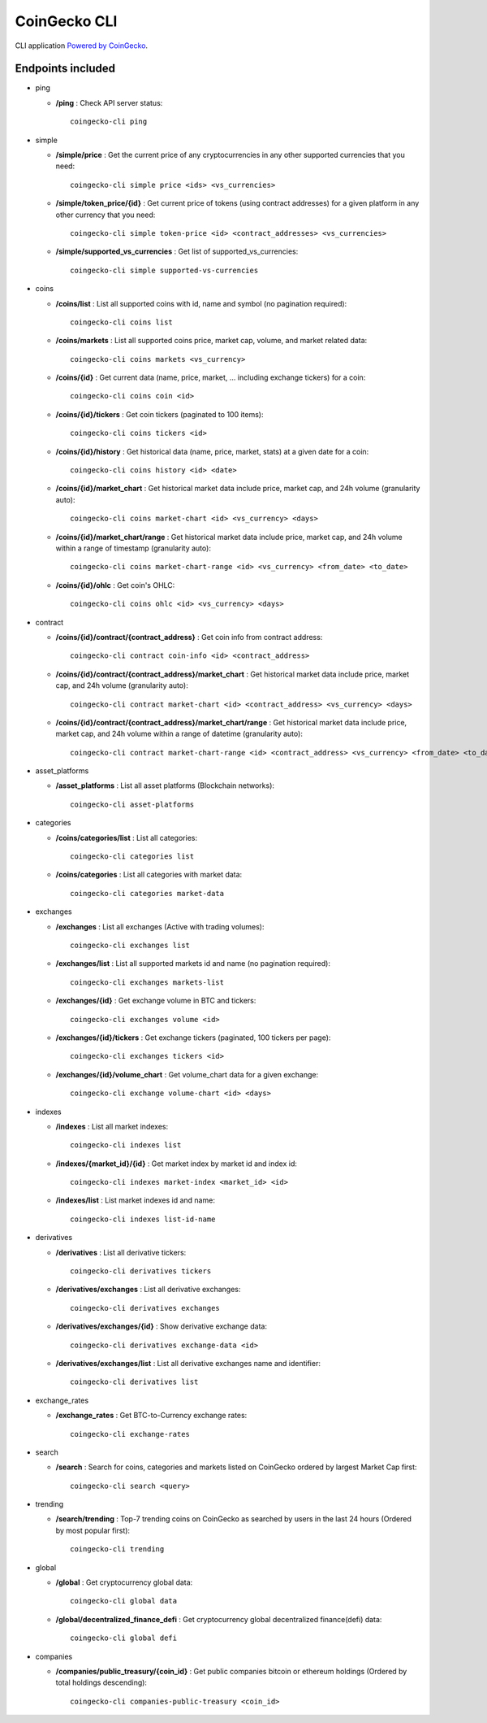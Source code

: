 =============
CoinGecko CLI
=============

CLI application `Powered by CoinGecko <https://www.coingecko.com/>`_.

-----
Endpoints included
-----

* ping

  * **/ping** : Check API server status::

        coingecko-cli ping

* simple

  * **/simple/price** : Get the current price of any cryptocurrencies in any other supported currencies that you need::

        coingecko-cli simple price <ids> <vs_currencies>

  * **/simple/token_price/{id}** : Get current price of tokens (using contract addresses) for a given platform in any other currency that you need::

        coingecko-cli simple token-price <id> <contract_addresses> <vs_currencies>

  * **/simple/supported_vs_currencies** : Get list of supported_vs_currencies::

        coingecko-cli simple supported-vs-currencies

* coins

  * **/coins/list** : List all supported coins with id, name and symbol (no pagination required)::

        coingecko-cli coins list

  * **/coins/markets** : List all supported coins price, market cap, volume, and market related data::

        coingecko-cli coins markets <vs_currency>

  * **/coins/{id}** : Get current data (name, price, market, ... including exchange tickers) for a coin::

        coingecko-cli coins coin <id>

  * **/coins/{id}/tickers** : Get coin tickers (paginated to 100 items)::

        coingecko-cli coins tickers <id>

  * **/coins/{id}/history** : Get historical data (name, price, market, stats) at a given date for a coin::

      coingecko-cli coins history <id> <date>

  * **/coins/{id}/market_chart** : Get historical market data include price, market cap, and 24h volume (granularity auto)::

      coingecko-cli coins market-chart <id> <vs_currency> <days>

  * **/coins/{id}/market_chart/range** : Get historical market data include price, market cap, and 24h volume within a range of timestamp (granularity auto)::

      coingecko-cli coins market-chart-range <id> <vs_currency> <from_date> <to_date>

  * **/coins/{id}/ohlc** : Get coin's OHLC::
    
      coingecko-cli coins ohlc <id> <vs_currency> <days>

* contract

  * **/coins/{id}/contract/{contract_address}** : Get coin info from contract address::

      coingecko-cli contract coin-info <id> <contract_address>

  * **/coins/{id}/contract/{contract_address}/market_chart** : Get historical market data include price, market cap, and 24h volume (granularity auto)::

      coingecko-cli contract market-chart <id> <contract_address> <vs_currency> <days>

  * **/coins/{id}/contract/{contract_address}/market_chart/range** : Get historical market data include price, market cap, and 24h volume within a range of datetime (granularity auto)::

      coingecko-cli contract market-chart-range <id> <contract_address> <vs_currency> <from_date> <to_date>

* asset_platforms

  * **/asset_platforms** : List all asset platforms (Blockchain networks)::

      coingecko-cli asset-platforms

* categories

  * **/coins/categories/list** : List all categories::

      coingecko-cli categories list

  * **/coins/categories** : List all categories with market data::

      coingecko-cli categories market-data

* exchanges

  * **/exchanges** : List all exchanges (Active with trading volumes)::

      coingecko-cli exchanges list

  * **/exchanges/list** : List all supported markets id and name (no pagination required)::

      coingecko-cli exchanges markets-list

  * **/exchanges/{id}** : Get exchange volume in BTC and tickers::

      coingecko-cli exchanges volume <id>

  * **/exchanges/{id}/tickers** : Get exchange tickers (paginated, 100 tickers per page)::

      coingecko-cli exchanges tickers <id>

  * **/exchanges/{id}/volume_chart** : Get volume_chart data for a given exchange::

      coingecko-cli exchange volume-chart <id> <days>

* indexes

  * **/indexes** : List all market indexes::

      coingecko-cli indexes list

  * **/indexes/{market_id}/{id}** : Get market index by market id and index id::

      coingecko-cli indexes market-index <market_id> <id>

  * **/indexes/list** : List market indexes id and name::
    
      coingecko-cli indexes list-id-name

* derivatives

  * **/derivatives** : List all derivative tickers::

      coingecko-cli derivatives tickers

  * **/derivatives/exchanges** : List all derivative exchanges::

      coingecko-cli derivatives exchanges

  * **/derivatives/exchanges/{id}** : Show derivative exchange data::

      coingecko-cli derivatives exchange-data <id>

  * **/derivatives/exchanges/list** : List all derivative exchanges name and identifier::

      coingecko-cli derivatives list

* exchange_rates

  * **/exchange_rates** : Get BTC-to-Currency exchange rates::

      coingecko-cli exchange-rates

* search

  * **/search** : Search for coins, categories and markets listed on CoinGecko ordered by largest Market Cap first::

      coingecko-cli search <query>

* trending

  * **/search/trending** : Top-7 trending coins on CoinGecko as searched by users in the last 24 hours (Ordered by most popular first)::

      coingecko-cli trending

* global

  * **/global** : Get cryptocurrency global data::

      coingecko-cli global data

  * **/global/decentralized_finance_defi** : Get cryptocurrency global decentralized finance(defi) data::

      coingecko-cli global defi

* companies

  * **/companies/public_treasury/{coin_id}** : Get public companies bitcoin or ethereum holdings (Ordered by total holdings descending)::

      coingecko-cli companies-public-treasury <coin_id>
